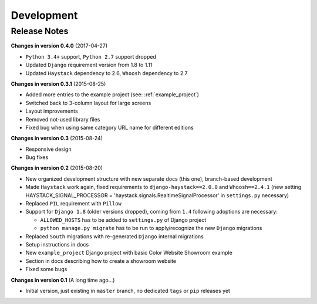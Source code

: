===========
Development
===========

Release Notes
=============
**Changes in version 0.4.0** (2017-04-27)

* ``Python 3.4+`` support, ``Python 2.7`` support dropped
* Updated ``Django`` requirement version from 1.8 to 1.11
* Updated ``Haystack`` dependency to 2.6, ``Whoosh`` dependency to 2.7

**Changes in version 0.3.1** (2015-08-25)

* Added more entries to the example project (see: :ref:`example_project`)
* Switched back to 3-column layout for large screens
* Layout improvements
* Removed not-used library files
* Fixed bug when using same category URL name for different editions

**Changes in version 0.3** (2015-08-24)

* Responsive design
* Bug fixes

**Changes in version 0.2** (2015-08-20)

* New organized development structure with new separate docs (this one), branch-based development
* Made ``Haystack`` work again, fixed requirements to ``django-haystack==2.0.0`` and ``Whoosh==2.4.1`` (new
  setting HAYSTACK_SIGNAL_PROCESSOR = 'haystack.signals.RealtimeSignalProcessor' in ``settings.py`` necessary)
* Replaced ``PIL`` requirement with ``Pillow``
* Support for ``Django 1.8`` (older versions dropped), coming from ``1.4`` following adoptions are necessary:

  * ``ALLOWED_HOSTS`` has to be added to ``settings.py`` of Django project
  * ``python manage.py migrate`` has to be run to apply/recognize the new ``Django`` migrations

* Replaced ``South`` migrations with re-generated ``Django`` internal migrations
* Setup instructions in docs
* New ``example_project`` Django project with basic Color Website Showroom example
* Section in docs describing how to create a showroom website
* Fixed some bugs

**Changes in version 0.1** (A long time ago...)

* Initial version, just existing in ``master`` branch, no dedicated ``tags`` or ``pip`` releases yet
